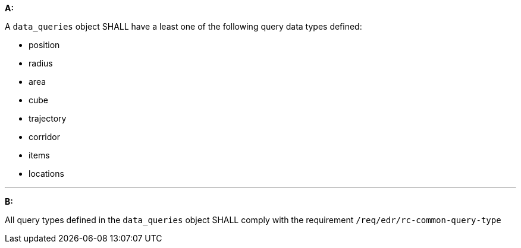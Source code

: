 [[req_edr_rc-data-queries]]

[requirement,type="general",id="/req/edr/rc-data-queries", label="/req/edr/rc-data-queries"]
====

*A:*

A `data_queries` object SHALL have a least one of the following query data types defined:

* position
* radius
* area
* cube
* trajectory
* corridor
* items
* locations

---
*B:*

All query types defined in the `data_queries` object SHALL comply with the requirement `/req/edr/rc-common-query-type`

====
